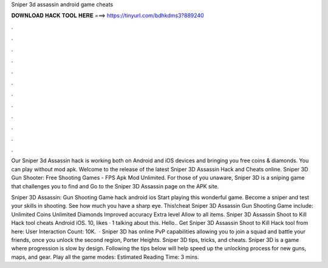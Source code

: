 Sniper 3d assassin android game cheats



𝐃𝐎𝐖𝐍𝐋𝐎𝐀𝐃 𝐇𝐀𝐂𝐊 𝐓𝐎𝐎𝐋 𝐇𝐄𝐑𝐄 ===> https://tinyurl.com/bdhkdms3?889240



.



.



.



.



.



.



.



.



.



.



.



.

Our Sniper 3d Assassin hack is working both on Android and iOS devices and bringing you free coins & diamonds. You can play without mod apk. Welcome to the release of the latest Sniper 3D Assassin Hack and Cheats online. Sniper 3D Gun Shooter: Free Shooting Games - FPS Apk Mod Unlimited. For those of you unaware, Sniper 3D is a sniping game that challenges you to find and Go to the Sniper 3D Assassin page on the APK site.

Sniper 3D Assassin: Gun Shooting Game hack android ios Start playing this wonderful game. Become a sniper and test your skills in shooting. See how much you have a sharp eye. This!cheat Sniper 3D Assassin Gun Shooting Game include: Unlimited Coins Unlimited Diamonds Improved accuracy Extra level Allow to all items. Sniper 3D Assassin Shoot to Kill Hack tool cheats Android iOS. 10, likes · 1 talking about this. Hello.. Get Sniper 3D Assassin Shoot to Kill Hack tool from here: User Interaction Count: 10K.  · Sniper 3D has online PvP capabilities allowing you to join a squad and battle your friends, once you unlock the second region, Porter Heights. Sniper 3D tips, tricks, and cheats. Sniper 3D is a game where progression is slow by design. Following the tips below will help speed up the unlocking process for new guns, maps, and gear. Play all the game modes: Estimated Reading Time: 3 mins.
